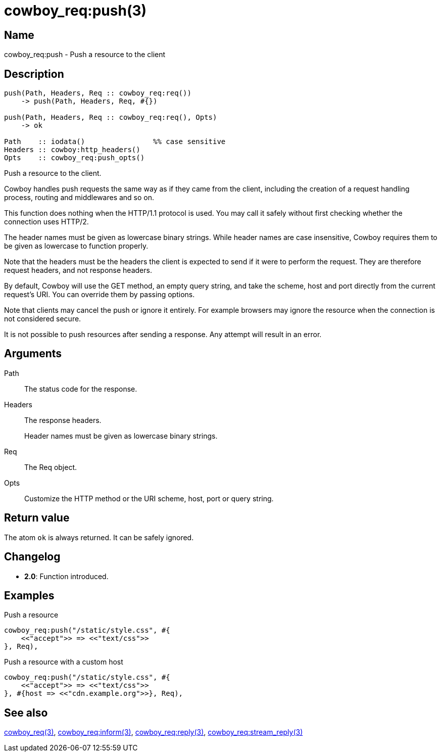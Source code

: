 = cowboy_req:push(3)

== Name

cowboy_req:push - Push a resource to the client

== Description

[source,erlang]
----
push(Path, Headers, Req :: cowboy_req:req())
    -> push(Path, Headers, Req, #{})

push(Path, Headers, Req :: cowboy_req:req(), Opts)
    -> ok

Path    :: iodata()                %% case sensitive
Headers :: cowboy:http_headers()
Opts    :: cowboy_req:push_opts()
----

Push a resource to the client.

Cowboy handles push requests the same way as if they came
from the client, including the creation of a request handling
process, routing and middlewares and so on.

This function does nothing when the HTTP/1.1 protocol is
used. You may call it safely without first checking whether
the connection uses HTTP/2.

The header names must be given as lowercase binary strings.
While header names are case insensitive, Cowboy requires them
to be given as lowercase to function properly.

Note that the headers must be the headers the client is expected
to send if it were to perform the request. They are therefore
request headers, and not response headers.

By default, Cowboy will use the GET method, an empty query string,
and take the scheme, host and port directly from the current
request's URI. You can override them by passing options.

Note that clients may cancel the push or ignore it entirely.
For example browsers may ignore the resource when the connection
is not considered secure.

It is not possible to push resources after sending a response.
Any attempt will result in an error.

== Arguments

Path::

The status code for the response.

Headers::

The response headers.
+
Header names must be given as lowercase binary strings.

Req::

The Req object.

Opts::

Customize the HTTP method or the URI scheme, host, port
or query string.

== Return value

The atom `ok` is always returned. It can be safely ignored.

== Changelog

* *2.0*: Function introduced.

== Examples

.Push a resource
[source,erlang]
----
cowboy_req:push("/static/style.css", #{
    <<"accept">> => <<"text/css">>
}, Req),
----

.Push a resource with a custom host
[source,erlang]
----
cowboy_req:push("/static/style.css", #{
    <<"accept">> => <<"text/css">>
}, #{host => <<"cdn.example.org">>}, Req),
----

== See also

link:man:cowboy_req(3)[cowboy_req(3)],
link:man:cowboy_req:inform(3)[cowboy_req:inform(3)],
link:man:cowboy_req:reply(3)[cowboy_req:reply(3)],
link:man:cowboy_req:stream_reply(3)[cowboy_req:stream_reply(3)]
